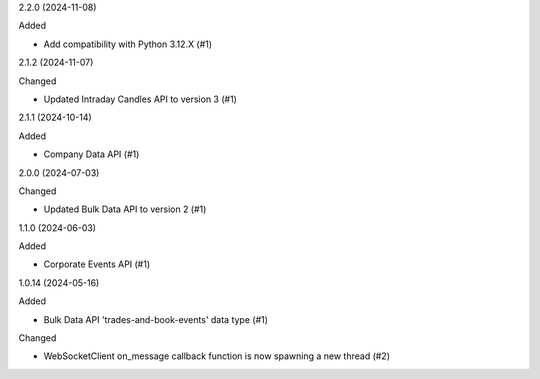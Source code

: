 2.2.0 (2024-11-08)


Added


- Add compatibility with Python 3.12.X (#1)


2.1.2 (2024-11-07)


Changed


- Updated Intraday Candles API to version 3 (#1)


2.1.1 (2024-10-14)


Added


- Company Data API (#1)


2.0.0 (2024-07-03)


Changed


- Updated Bulk Data API to version 2 (#1)


1.1.0 (2024-06-03)


Added


- Corporate Events API (#1)


1.0.14 (2024-05-16)


Added


- Bulk Data API 'trades-and-book-events' data type (#1)


Changed


- WebSocketClient on_message callback function is now spawning a new thread (#2)
